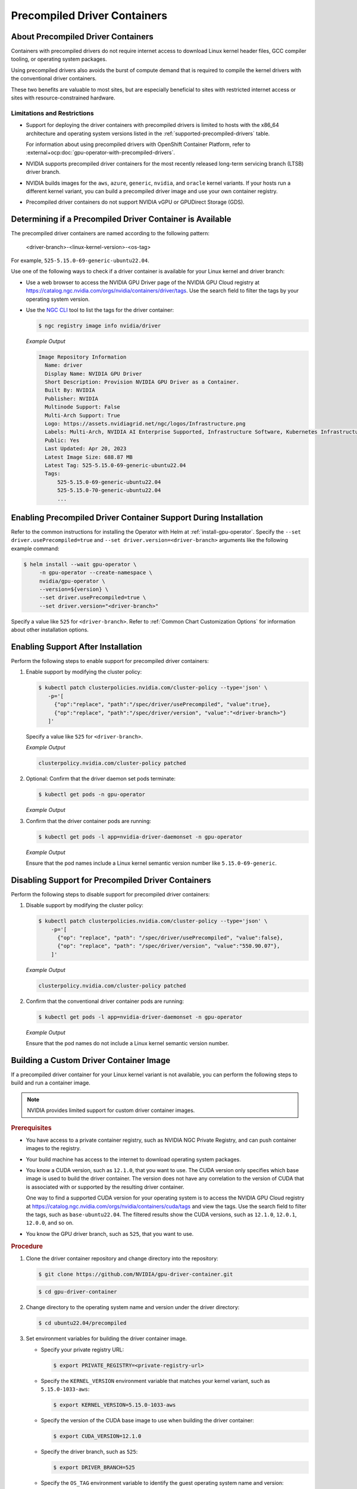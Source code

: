 .. license-header
  SPDX-FileCopyrightText: Copyright (c) 2023 NVIDIA CORPORATION & AFFILIATES. All rights reserved.
  SPDX-License-Identifier: Apache-2.0

  Licensed under the Apache License, Version 2.0 (the "License");
  you may not use this file except in compliance with the License.
  You may obtain a copy of the License at

  http://www.apache.org/licenses/LICENSE-2.0

  Unless required by applicable law or agreed to in writing, software
  distributed under the License is distributed on an "AS IS" BASIS,
  WITHOUT WARRANTIES OR CONDITIONS OF ANY KIND, either express or implied.
  See the License for the specific language governing permissions and
  limitations under the License.

.. headings # #, * *, =, -, ^, "

.. _install-precompiled-drivers:

#############################
Precompiled Driver Containers
#############################

***********************************
About Precompiled Driver Containers
***********************************

Containers with precompiled drivers do not require internet access to download Linux kernel
header files, GCC compiler tooling, or operating system packages.

Using precompiled drivers also avoids the burst of compute demand that is required
to compile the kernel drivers with the conventional driver containers.

These two benefits are valuable to most sites, but are especially beneficial to sites
with restricted internet access or sites with resource-constrained hardware.

.. _precomp-limitations-restrictions:

Limitations and Restrictions
============================

* Support for deploying the driver containers with precompiled drivers is limited to
  hosts with the x86_64 architecture and operating system versions listed in the :ref:`supported-precompiled-drivers` table.

  For information about using precompiled drivers with OpenShift Container Platform,
  refer to :external+ocp:doc:`gpu-operator-with-precompiled-drivers`.

* NVIDIA supports precompiled driver containers for the most recently released long-term
  servicing branch (LTSB) driver branch.

* NVIDIA builds images for the ``aws``, ``azure``, ``generic``, ``nvidia``, and ``oracle`` kernel variants.
  If your hosts run a different kernel variant, you can build a precompiled driver image
  and use your own container registry.

* Precompiled driver containers do not support NVIDIA vGPU or GPUDirect Storage (GDS).


**********************************************************
Determining if a Precompiled Driver Container is Available
**********************************************************

The precompiled driver containers are named according to the following pattern:

   <driver-branch>-<linux-kernel-version>-<os-tag>

For example, ``525-5.15.0-69-generic-ubuntu22.04``.

Use one of the following ways to check if a driver container is available for your Linux kernel and driver branch:

* Use a web browser to access the NVIDIA GPU Driver page of the NVIDIA GPU Cloud registry at
  https://catalog.ngc.nvidia.com/orgs/nvidia/containers/driver/tags.
  Use the search field to filter the tags by your operating system version.

* Use the `NGC CLI <https://ngc.nvidia.com/setup/installers/cli>`_ tool to list the tags for the driver container:

  .. code-block:: console

     $ ngc registry image info nvidia/driver

  *Example Output*

  .. code-block:: output

     Image Repository Information
       Name: driver
       Display Name: NVIDIA GPU Driver
       Short Description: Provision NVIDIA GPU Driver as a Container.
       Built By: NVIDIA
       Publisher: NVIDIA
       Multinode Support: False
       Multi-Arch Support: True
       Logo: https://assets.nvidiagrid.net/ngc/logos/Infrastructure.png
       Labels: Multi-Arch, NVIDIA AI Enterprise Supported, Infrastructure Software, Kubernetes Infrastructure
       Public: Yes
       Last Updated: Apr 20, 2023
       Latest Image Size: 688.87 MB
       Latest Tag: 525-5.15.0-69-generic-ubuntu22.04
       Tags:
           525-5.15.0-69-generic-ubuntu22.04
           525-5.15.0-70-generic-ubuntu22.04
           ...


*****************************************************************
Enabling Precompiled Driver Container Support During Installation
*****************************************************************

Refer to the common instructions for installing the Operator with Helm at :ref:`install-gpu-operator`.
Specify the ``--set driver.usePrecompiled=true`` and ``--set driver.version=<driver-branch>`` arguments like the following example command:

.. code-block:: console

   $ helm install --wait gpu-operator \
        -n gpu-operator --create-namespace \
        nvidia/gpu-operator \
        --version=${version} \
        --set driver.usePrecompiled=true \
        --set driver.version="<driver-branch>"

Specify a value like ``525`` for ``<driver-branch>``.
Refer to :ref:`Common Chart Customization Options` for information about other installation options.


***********************************
Enabling Support After Installation
***********************************

Perform the following steps to enable support for precompiled driver containers:

#. Enable support by modifying the cluster policy:

   .. code-block:: shell

      $ kubectl patch clusterpolicies.nvidia.com/cluster-policy --type='json' \
         -p='[
           {"op":"replace", "path":"/spec/driver/usePrecompiled", "value":true},
           {"op":"replace", "path":"/spec/driver/version", "value":"<driver-branch>"}
         ]'

   Specify a value like ``525`` for ``<driver-branch>``.

   *Example Output*

   .. code-block:: output

    clusterpolicy.nvidia.com/cluster-policy patched

#. Optional: Confirm that the driver daemon set pods terminate:

   .. code-block:: console

     $ kubectl get pods -n gpu-operator

   *Example Output*

   .. literalinclude:: ./manifests/output/precomp-driver-terminating.txt
      :language: output
      :emphasize-lines: 11

#. Confirm that the driver container pods are running:

   .. code-block:: console

      $ kubectl get pods -l app=nvidia-driver-daemonset -n gpu-operator

   *Example Output*

   .. literalinclude:: ./manifests/output/precomp-driver-running.txt
      :language: output

   Ensure that the pod names include a Linux kernel semantic version number like ``5.15.0-69-generic``.


***************************************************
Disabling Support for Precompiled Driver Containers
***************************************************

Perform the following steps to disable support for precompiled driver containers:

#. Disable support by modifying the cluster policy:

   .. code-block:: shell

      $ kubectl patch clusterpolicies.nvidia.com/cluster-policy --type='json' \
          -p='[
            {"op": "replace", "path": "/spec/driver/usePrecompiled", "value":false},
            {"op": "replace", "path": "/spec/driver/version", "value":"550.90.07"},
          ]'

   *Example Output*

   .. code-block:: output

    clusterpolicy.nvidia.com/cluster-policy patched


#. Confirm that the conventional driver container pods are running:

   .. code-block:: console

      $ kubectl get pods -l app=nvidia-driver-daemonset -n gpu-operator

   *Example Output*

   .. literalinclude:: ./manifests/output/precomp-driver-conventional-running.txt
      :language: output

   Ensure that the pod names do not include a Linux kernel semantic version number.


****************************************
Building a Custom Driver Container Image
****************************************

If a precompiled driver container for your Linux kernel variant is not available,
you can perform the following steps to build and run a container image.

.. note::

   NVIDIA provides limited support for custom driver container images.

.. rubric:: Prerequisites

* You have access to a private container registry, such as NVIDIA NGC Private Registry, and can push container images to the registry.
* Your build machine has access to the internet to download operating system packages.
* You know a CUDA version, such as ``12.1.0``, that you want to use.
  The CUDA version only specifies which base image is used to build the driver container.
  The version does not have any correlation to the version of CUDA that is associated with or supported by the resulting driver container.

  One way to find a supported CUDA version for your operating system is to access the NVIDIA GPU Cloud registry
  at https://catalog.ngc.nvidia.com/orgs/nvidia/containers/cuda/tags and view the tags.
  Use the search field to filter the tags, such as ``base-ubuntu22.04``.
  The filtered results show the CUDA versions, such as ``12.1.0``, ``12.0.1``, ``12.0.0``, and so on.
* You know the GPU driver branch, such as ``525``, that you want to use.

.. rubric:: Procedure

#. Clone the driver container repository and change directory into the repository:

   .. code-block:: console

      $ git clone https://github.com/NVIDIA/gpu-driver-container.git

   .. code-block:: console

      $ cd gpu-driver-container

#. Change directory to the operating system name and version under the driver directory:

   .. code-block:: console

      $ cd ubuntu22.04/precompiled

#. Set environment variables for building the driver container image.

   -  Specify your private registry URL:

      .. code-block:: console

         $ export PRIVATE_REGISTRY=<private-registry-url>

   - Specify the ``KERNEL_VERSION`` environment variable that matches your kernel variant, such as ``5.15.0-1033-aws``:

     .. code-block:: console

        $ export KERNEL_VERSION=5.15.0-1033-aws

   - Specify the version of the CUDA base image to use when building the driver container:

     .. code-block:: console

        $ export CUDA_VERSION=12.1.0

   - Specify the driver branch, such as ``525``:

     .. code-block:: console

        $ export DRIVER_BRANCH=525

   - Specify the ``OS_TAG`` environment variable to identify the guest operating system name and version:

     .. code-block:: console

        $ export OS_TAG=ubuntu22.04

     The value must match the guest operating system version.

#. Build the driver container image:

   .. code-block:: console

      $ sudo docker build \
          --build-arg KERNEL_VERSION=$KERNEL_VERSION \
          --build-arg CUDA_VERSION=$CUDA_VERSION \
          --build-arg DRIVER_BRANCH=$DRIVER_BRANCH \
          -t ${PRIVATE_REGISTRY}/driver:${DRIVER_BRANCH}-${KERNEL_VERSION}-${OS_TAG} .

#. Push the driver container image to your private registry.

   - Log in to your private registry:

     .. code-block:: console

        $ sudo docker login ${PRIVATE_REGISTRY} --username=<username>

     Enter your password when prompted.

   - Push the driver container image to your private registry:

     .. code-block:: console

        $ sudo docker push ${PRIVATE_REGISTRY}/driver:${DRIVER_BRANCH}-${KERNEL_VERSION}-${OS_TAG}

.. rubric:: Next Steps

* To use the custom driver container image, follow the steps for enabling support during or after installation.

  If you have not already installed the GPU Operator, in addition to the ``--set driver.usePrecompiled=true``
  and ``--set driver.version=${DRIVER_BRANCH}`` arguments for Helm, also specify the ``--set driver.repository="$PRIVATE_REGISTRY"`` argument.

  If the container registry is not public, you need to create an image pull secret in the GPU Operator namespace
  and specify it in the ``--set driver.imagePullSecrets=<pull-secret>`` argument.

  If you already installed the GPU Operator, specify the private registry for the driver in the cluster policy:

  .. code-block:: console

     $ kubectl patch clusterpolicies.nvidia.com/cluster-policy --type='json' \
         -p='[{"op": "replace", "path": "/spec/driver/repository", "value":"$PRIVATE_REGISTRY"}]'